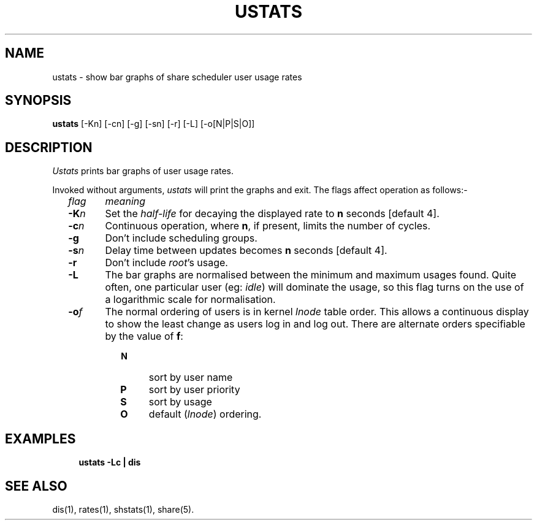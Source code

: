 .TH USTATS 1 SHARE
.SH NAME
ustats \- show bar graphs of share scheduler user usage rates
.SH SYNOPSIS
.B ustats
[-Kn] [-cn] [-g] [-sn] [-r] [-L] [-o[N|P|S|O]]
.SH DESCRIPTION
.I Ustats
prints bar graphs of user usage rates.
.P
Invoked without arguments,
.I ustats
will print the graphs and exit.
The flags affect operation as follows:-
.RS 2
.TP "\w'flagXX'u"
.ul
flag
.ul
meaning
.TP
.BI -K n
Set the 
.I half-life
for decaying the displayed rate to
.B n
seconds [default 4].
.TP
.BI -c n
Continuous operation, where
.BR n ,
if present, limits the number of cycles.
.TP
.BI -g
Don't include scheduling groups.
.TP
.BI -s n
Delay time between updates becomes
.B n
seconds [default 4].
.TP
.BI -r
Don't include \fIroot\fP's usage.
.TP
.BI -L
The bar graphs are normalised between the minimum and maximum usages found.
Quite often, one particular user
(eg: \fIidle\fP)
will dominate the usage,
so this flag turns on the use of a logarithmic scale for normalisation.
.TP
.BI -o f
The normal ordering of users is in kernel \fIlnode\fP table order.
This allows a continuous display to show the least change as users
log in and log out.
There are alternate orders specifiable by the value of \fBf\fP:
.RS "\w'flagXXXX'u"
.PD 0
.TP 4
.B N
sort by user name
.TP
.B P
sort by user priority
.TP
.B S
sort by usage
.TP
.B O
default (\fIlnode\fP) ordering.
.PD
.RE
.SH EXAMPLES
.RS 4
\fBustats \-Lc | dis\fP
.SH SEE ALSO
dis(1),
rates(1),
shstats(1),
share(5).
